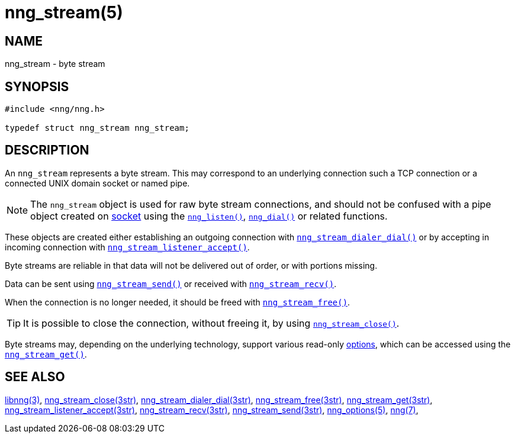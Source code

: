 = nng_stream(5)
//
// Copyright 2020 Staysail Systems, Inc. <info@staysail.tech>
// Copyright 2018 Capitar IT Group BV <info@capitar.com>
// Copyright 2019 Devolutions <info@devolutions.net>
//
// This document is supplied under the terms of the MIT License, a
// copy of which should be located in the distribution where this
// file was obtained (LICENSE.txt).  A copy of the license may also be
// found online at https://opensource.org/licenses/MIT.
//

== NAME

nng_stream - byte stream

== SYNOPSIS

[source, c]
----
#include <nng/nng.h>

typedef struct nng_stream nng_stream;
----

== DESCRIPTION

An `nng_stream` (((byte stream))) represents a byte stream.
This may correspond to an underlying connection such a TCP connection or
a connected UNIX domain socket or named pipe.

NOTE: The `nng_stream` object is used for raw byte stream connections, and
should not be confused with a pipe object created on
xref:nng_socket.5.adoc[socket] using the
xref:nng_listen.3.adoc[`nng_listen()`],
xref:nng_dial.3.adoc[`nng_dial()`] or related functions.

These objects are created either establishing an outgoing connection
with
xref:nng_stream_dialer_dial.3str.adoc[`nng_stream_dialer_dial()`]
or by accepting in incoming connection with
xref:nng_stream_listener_accept.3str.adoc[`nng_stream_listener_accept()`].

Byte streams are reliable in that data
will not be delivered out of order, or with portions missing.

Data can be sent using
xref:nng_stream_send.3str.adoc[`nng_stream_send()`] or
received with
xref:nng_stream_recv.3str.adoc[`nng_stream_recv()`].

When the connection is no longer needed, it should be freed with
xref:nng_stream_free.3str.adoc[`nng_stream_free()`].

TIP: It is possible to close the connection, without freeing it, by
using
xref:nng_stream_close.3str.adoc[`nng_stream_close()`].

Byte streams may, depending on the underlying technology,
support various read-only
xref:nng_options.5.adoc[options], which
can be accessed using the
xref:nng_stream_get.3str.adoc[`nng_stream_get()`].

== SEE ALSO

[.text-left]
xref:libnng.3.adoc[libnng(3)],
xref:nng_stream_close.3str.adoc[nng_stream_close(3str)],
xref:nng_stream_dialer_dial.3str.adoc[nng_stream_dialer_dial(3str)],
xref:nng_stream_free.3str.adoc[nng_stream_free(3str)],
xref:nng_stream_get.3str.adoc[nng_stream_get(3str)],
xref:nng_stream_listener_accept.3str.adoc[nng_stream_listener_accept(3str)],
xref:nng_stream_recv.3str.adoc[nng_stream_recv(3str)],
xref:nng_stream_send.3str.adoc[nng_stream_send(3str)],
xref:nng_options.5.adoc[nng_options(5)],
xref:nng.7.adoc[nng(7)],
